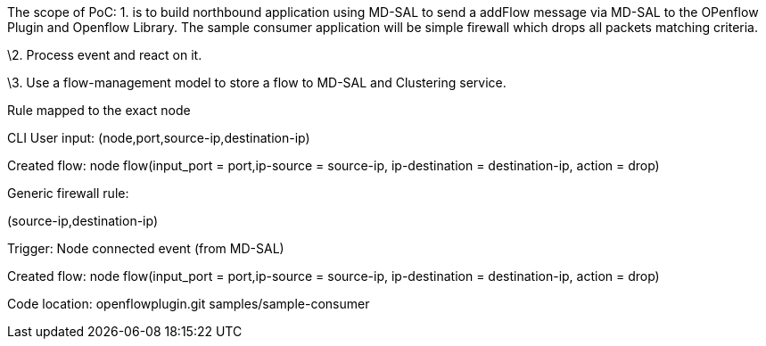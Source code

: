 The scope of PoC: 1. is to build northbound application using MD-SAL to
send a addFlow message via MD-SAL to the OPenflow Plugin and Openflow
Library. The sample consumer application will be simple firewall which
drops all packets matching criteria.

\2. Process event and react on it.

\3. Use a flow-management model to store a flow to MD-SAL and Clustering
service.

Rule mapped to the exact node

CLI User input: (node,port,source-ip,destination-ip)

Created flow: node flow(input_port = port,ip-source = source-ip,
ip-destination = destination-ip, action = drop)

Generic firewall rule:

(source-ip,destination-ip)

Trigger: Node connected event (from MD-SAL)

Created flow: node flow(input_port = port,ip-source = source-ip,
ip-destination = destination-ip, action = drop)

Code location: openflowplugin.git samples/sample-consumer
